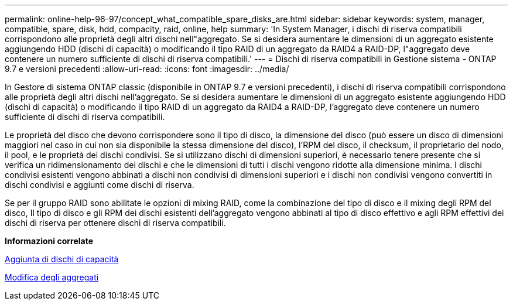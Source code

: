 ---
permalink: online-help-96-97/concept_what_compatible_spare_disks_are.html 
sidebar: sidebar 
keywords: system, manager, compatible, spare, disk, hdd, compacity, raid, online, help 
summary: 'In System Manager, i dischi di riserva compatibili corrispondono alle proprietà degli altri dischi nell"aggregato. Se si desidera aumentare le dimensioni di un aggregato esistente aggiungendo HDD (dischi di capacità) o modificando il tipo RAID di un aggregato da RAID4 a RAID-DP, l"aggregato deve contenere un numero sufficiente di dischi di riserva compatibili.' 
---
= Dischi di riserva compatibili in Gestione sistema - ONTAP 9.7 e versioni precedenti
:allow-uri-read: 
:icons: font
:imagesdir: ../media/


[role="lead"]
In Gestore di sistema ONTAP classic (disponibile in ONTAP 9.7 e versioni precedenti), i dischi di riserva compatibili corrispondono alle proprietà degli altri dischi nell'aggregato. Se si desidera aumentare le dimensioni di un aggregato esistente aggiungendo HDD (dischi di capacità) o modificando il tipo RAID di un aggregato da RAID4 a RAID-DP, l'aggregato deve contenere un numero sufficiente di dischi di riserva compatibili.

Le proprietà del disco che devono corrispondere sono il tipo di disco, la dimensione del disco (può essere un disco di dimensioni maggiori nel caso in cui non sia disponibile la stessa dimensione del disco), l'RPM del disco, il checksum, il proprietario del nodo, il pool, e le proprietà dei dischi condivisi. Se si utilizzano dischi di dimensioni superiori, è necessario tenere presente che si verifica un ridimensionamento dei dischi e che le dimensioni di tutti i dischi vengono ridotte alla dimensione minima. I dischi condivisi esistenti vengono abbinati a dischi non condivisi di dimensioni superiori e i dischi non condivisi vengono convertiti in dischi condivisi e aggiunti come dischi di riserva.

Se per il gruppo RAID sono abilitate le opzioni di mixing RAID, come la combinazione del tipo di disco e il mixing degli RPM del disco, Il tipo di disco e gli RPM dei dischi esistenti dell'aggregato vengono abbinati al tipo di disco effettivo e agli RPM effettivi dei dischi di riserva per ottenere dischi di riserva compatibili.

*Informazioni correlate*

xref:task_adding_capacity_disks.adoc[Aggiunta di dischi di capacità]

xref:task_editing_aggregates.adoc[Modifica degli aggregati]
